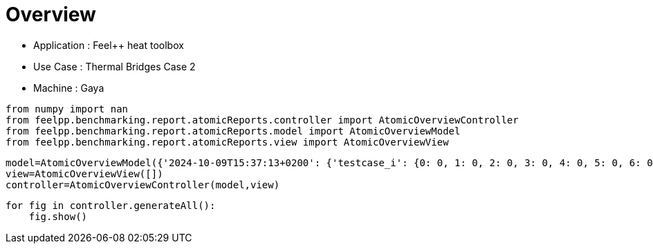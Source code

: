 = Overview
:page-plotly: true
:page-jupyter: true
:page-tags: toolbox, catalog
:parent-catalogs: feelpp_toolbox_heat-thermal_bridges_case_2-gaya,gaya-feelpp_toolbox_heat-thermal_bridges_case_2,thermal_bridges_case_2-feelpp_toolbox_heat-gaya
:description: 
:page-illustration: 
:revdate: 


- Application : Feel++ heat toolbox
- Use Case : Thermal Bridges Case 2
- Machine : Gaya

[%dynamic%close%hide_code,python]
----
from numpy import nan
from feelpp.benchmarking.report.atomicReports.controller import AtomicOverviewController
from feelpp.benchmarking.report.atomicReports.model import AtomicOverviewModel
from feelpp.benchmarking.report.atomicReports.view import AtomicOverviewView
----

[%dynamic%close%hide_code,python]
----
model=AtomicOverviewModel({'2024-10-09T15:37:13+0200': {'testcase_i': {0: 0, 1: 0, 2: 0, 3: 0, 4: 0, 5: 0, 6: 0, 7: 0, 8: 0, 9: 0, 10: 0, 11: 0, 12: 0, 13: 1, 14: 1, 15: 1, 16: 1, 17: 1, 18: 1, 19: 1, 20: 1, 21: 1, 22: 1, 23: 1, 24: 1, 25: 1, 26: 2, 27: 2, 28: 2, 29: 2, 30: 2, 31: 2, 32: 2, 33: 2, 34: 2, 35: 2, 36: 2, 37: 2, 38: 2, 39: 3, 40: 3, 41: 3, 42: 3, 43: 3, 44: 3, 45: 3, 46: 3, 47: 3, 48: 3, 49: 3, 50: 3, 51: 3, 52: 4, 53: 4, 54: 4, 55: 4, 56: 4, 57: 4, 58: 4, 59: 4, 60: 4, 61: 4, 62: 4, 63: 4, 64: 4, 65: 5, 66: 5, 67: 5, 68: 5, 69: 5, 70: 5, 71: 5, 72: 5, 73: 5, 74: 5, 75: 5, 76: 5, 77: 5, 78: 6, 79: 6, 80: 6, 81: 6, 82: 6, 83: 6, 84: 6, 85: 6, 86: 6, 87: 6, 88: 6, 89: 6, 90: 6, 91: 7, 92: 7, 93: 7, 94: 7, 95: 7, 96: 7, 97: 7, 98: 7, 99: 7, 100: 7, 101: 7, 102: 7, 103: 7, 104: 8, 105: 8, 106: 8, 107: 8, 108: 8, 109: 8, 110: 8, 111: 8, 112: 8, 113: 8, 114: 8, 115: 8, 116: 8, 117: 9, 118: 9, 119: 9, 120: 9, 121: 9, 122: 9, 123: 9, 124: 9, 125: 9, 126: 9, 127: 9, 128: 9, 129: 9, 130: 10, 131: 10, 132: 10, 133: 10, 134: 10, 135: 10, 136: 10, 137: 10, 138: 10, 139: 10, 140: 10, 141: 10, 142: 10, 143: 11, 144: 11, 145: 11, 146: 11, 147: 11, 148: 11, 149: 11, 150: 11, 151: 11, 152: 11, 153: 11, 154: 11, 155: 11, 156: 12, 157: 12, 158: 12, 159: 12, 160: 12, 161: 12, 162: 12, 163: 12, 164: 12, 165: 12, 166: 12, 167: 12, 168: 12, 169: 13, 170: 13, 171: 13, 172: 13, 173: 13, 174: 13, 175: 13, 176: 13, 177: 13, 178: 13, 179: 13, 180: 13, 181: 13, 182: 14, 183: 14, 184: 14, 185: 14, 186: 14, 187: 14, 188: 14, 189: 14, 190: 14, 191: 14, 192: 14, 193: 14, 194: 14}, 'performance_variable': {0: 'HeatConstructor_initMaterialProperties', 1: 'HeatConstructor_initMesh', 2: 'HeatConstructor_initFunctionSpaces', 3: 'HeatConstructor_initPostProcess', 4: 'HeatConstructor_graph', 5: 'HeatConstructor_matrixVector', 6: 'HeatConstructor_algebraicOthers', 7: 'HeatConstructor_init', 8: 'HeatPostProcessing_exportResults', 9: 'HeatSolve_ksp-niter', 10: 'HeatSolve_algebraic-assembly', 11: 'HeatSolve_algebraic-solve', 12: 'HeatSolve_solve', 13: 'HeatConstructor_initMaterialProperties', 14: 'HeatConstructor_initMesh', 15: 'HeatConstructor_initFunctionSpaces', 16: 'HeatConstructor_initPostProcess', 17: 'HeatConstructor_graph', 18: 'HeatConstructor_matrixVector', 19: 'HeatConstructor_algebraicOthers', 20: 'HeatConstructor_init', 21: 'HeatPostProcessing_exportResults', 22: 'HeatSolve_ksp-niter', 23: 'HeatSolve_algebraic-assembly', 24: 'HeatSolve_algebraic-solve', 25: 'HeatSolve_solve', 26: 'HeatConstructor_initMaterialProperties', 27: 'HeatConstructor_initMesh', 28: 'HeatConstructor_initFunctionSpaces', 29: 'HeatConstructor_initPostProcess', 30: 'HeatConstructor_graph', 31: 'HeatConstructor_matrixVector', 32: 'HeatConstructor_algebraicOthers', 33: 'HeatConstructor_init', 34: 'HeatPostProcessing_exportResults', 35: 'HeatSolve_ksp-niter', 36: 'HeatSolve_algebraic-assembly', 37: 'HeatSolve_algebraic-solve', 38: 'HeatSolve_solve', 39: 'HeatConstructor_initMaterialProperties', 40: 'HeatConstructor_initMesh', 41: 'HeatConstructor_initFunctionSpaces', 42: 'HeatConstructor_initPostProcess', 43: 'HeatConstructor_graph', 44: 'HeatConstructor_matrixVector', 45: 'HeatConstructor_algebraicOthers', 46: 'HeatConstructor_init', 47: 'HeatPostProcessing_exportResults', 48: 'HeatSolve_ksp-niter', 49: 'HeatSolve_algebraic-assembly', 50: 'HeatSolve_algebraic-solve', 51: 'HeatSolve_solve', 52: 'HeatConstructor_initMaterialProperties', 53: 'HeatConstructor_initMesh', 54: 'HeatConstructor_initFunctionSpaces', 55: 'HeatConstructor_initPostProcess', 56: 'HeatConstructor_graph', 57: 'HeatConstructor_matrixVector', 58: 'HeatConstructor_algebraicOthers', 59: 'HeatConstructor_init', 60: 'HeatPostProcessing_exportResults', 61: 'HeatSolve_ksp-niter', 62: 'HeatSolve_algebraic-assembly', 63: 'HeatSolve_algebraic-solve', 64: 'HeatSolve_solve', 65: 'HeatConstructor_initMaterialProperties', 66: 'HeatConstructor_initMesh', 67: 'HeatConstructor_initFunctionSpaces', 68: 'HeatConstructor_initPostProcess', 69: 'HeatConstructor_graph', 70: 'HeatConstructor_matrixVector', 71: 'HeatConstructor_algebraicOthers', 72: 'HeatConstructor_init', 73: 'HeatPostProcessing_exportResults', 74: 'HeatSolve_ksp-niter', 75: 'HeatSolve_algebraic-assembly', 76: 'HeatSolve_algebraic-solve', 77: 'HeatSolve_solve', 78: 'HeatConstructor_initMaterialProperties', 79: 'HeatConstructor_initMesh', 80: 'HeatConstructor_initFunctionSpaces', 81: 'HeatConstructor_initPostProcess', 82: 'HeatConstructor_graph', 83: 'HeatConstructor_matrixVector', 84: 'HeatConstructor_algebraicOthers', 85: 'HeatConstructor_init', 86: 'HeatPostProcessing_exportResults', 87: 'HeatSolve_ksp-niter', 88: 'HeatSolve_algebraic-assembly', 89: 'HeatSolve_algebraic-solve', 90: 'HeatSolve_solve', 91: 'HeatConstructor_initMaterialProperties', 92: 'HeatConstructor_initMesh', 93: 'HeatConstructor_initFunctionSpaces', 94: 'HeatConstructor_initPostProcess', 95: 'HeatConstructor_graph', 96: 'HeatConstructor_matrixVector', 97: 'HeatConstructor_algebraicOthers', 98: 'HeatConstructor_init', 99: 'HeatPostProcessing_exportResults', 100: 'HeatSolve_ksp-niter', 101: 'HeatSolve_algebraic-assembly', 102: 'HeatSolve_algebraic-solve', 103: 'HeatSolve_solve', 104: 'HeatConstructor_initMaterialProperties', 105: 'HeatConstructor_initMesh', 106: 'HeatConstructor_initFunctionSpaces', 107: 'HeatConstructor_initPostProcess', 108: 'HeatConstructor_graph', 109: 'HeatConstructor_matrixVector', 110: 'HeatConstructor_algebraicOthers', 111: 'HeatConstructor_init', 112: 'HeatPostProcessing_exportResults', 113: 'HeatSolve_ksp-niter', 114: 'HeatSolve_algebraic-assembly', 115: 'HeatSolve_algebraic-solve', 116: 'HeatSolve_solve', 117: 'HeatConstructor_initMaterialProperties', 118: 'HeatConstructor_initMesh', 119: 'HeatConstructor_initFunctionSpaces', 120: 'HeatConstructor_initPostProcess', 121: 'HeatConstructor_graph', 122: 'HeatConstructor_matrixVector', 123: 'HeatConstructor_algebraicOthers', 124: 'HeatConstructor_init', 125: 'HeatPostProcessing_exportResults', 126: 'HeatSolve_ksp-niter', 127: 'HeatSolve_algebraic-assembly', 128: 'HeatSolve_algebraic-solve', 129: 'HeatSolve_solve', 130: 'HeatConstructor_initMaterialProperties', 131: 'HeatConstructor_initMesh', 132: 'HeatConstructor_initFunctionSpaces', 133: 'HeatConstructor_initPostProcess', 134: 'HeatConstructor_graph', 135: 'HeatConstructor_matrixVector', 136: 'HeatConstructor_algebraicOthers', 137: 'HeatConstructor_init', 138: 'HeatPostProcessing_exportResults', 139: 'HeatSolve_ksp-niter', 140: 'HeatSolve_algebraic-assembly', 141: 'HeatSolve_algebraic-solve', 142: 'HeatSolve_solve', 143: 'HeatConstructor_initMaterialProperties', 144: 'HeatConstructor_initMesh', 145: 'HeatConstructor_initFunctionSpaces', 146: 'HeatConstructor_initPostProcess', 147: 'HeatConstructor_graph', 148: 'HeatConstructor_matrixVector', 149: 'HeatConstructor_algebraicOthers', 150: 'HeatConstructor_init', 151: 'HeatPostProcessing_exportResults', 152: 'HeatSolve_ksp-niter', 153: 'HeatSolve_algebraic-assembly', 154: 'HeatSolve_algebraic-solve', 155: 'HeatSolve_solve', 156: 'HeatConstructor_initMaterialProperties', 157: 'HeatConstructor_initMesh', 158: 'HeatConstructor_initFunctionSpaces', 159: 'HeatConstructor_initPostProcess', 160: 'HeatConstructor_graph', 161: 'HeatConstructor_matrixVector', 162: 'HeatConstructor_algebraicOthers', 163: 'HeatConstructor_init', 164: 'HeatPostProcessing_exportResults', 165: 'HeatSolve_ksp-niter', 166: 'HeatSolve_algebraic-assembly', 167: 'HeatSolve_algebraic-solve', 168: 'HeatSolve_solve', 169: 'HeatConstructor_initMaterialProperties', 170: 'HeatConstructor_initMesh', 171: 'HeatConstructor_initFunctionSpaces', 172: 'HeatConstructor_initPostProcess', 173: 'HeatConstructor_graph', 174: 'HeatConstructor_matrixVector', 175: 'HeatConstructor_algebraicOthers', 176: 'HeatConstructor_init', 177: 'HeatPostProcessing_exportResults', 178: 'HeatSolve_ksp-niter', 179: 'HeatSolve_algebraic-assembly', 180: 'HeatSolve_algebraic-solve', 181: 'HeatSolve_solve', 182: 'HeatConstructor_initMaterialProperties', 183: 'HeatConstructor_initMesh', 184: 'HeatConstructor_initFunctionSpaces', 185: 'HeatConstructor_initPostProcess', 186: 'HeatConstructor_graph', 187: 'HeatConstructor_matrixVector', 188: 'HeatConstructor_algebraicOthers', 189: 'HeatConstructor_init', 190: 'HeatPostProcessing_exportResults', 191: 'HeatSolve_ksp-niter', 192: 'HeatSolve_algebraic-assembly', 193: 'HeatSolve_algebraic-solve', 194: 'HeatSolve_solve'}, 'value': {0: 0.000442341, 1: 1.14796084, 2: 0.127179475, 3: 0.257783459, 4: 0.000221537, 5: 2.14103143, 6: 5.6075e-05, 7: 19.2752917, 8: 3.22892163, 9: 1.0, 10: 0.229312604, 11: 13.0506812, 12: 13.3042051, 13: 0.00046829, 14: 1.28500883, 15: 0.089218913, 16: 0.250870435, 17: 0.023739832, 18: 1.34640686, 19: 5.1717e-05, 20: 20.9407287, 21: 3.29177259, 22: 1.0, 23: 0.219007342, 24: 11.3193589, 25: 11.5671662, 26: 0.00044698, 27: 1.15386277, 28: 0.099645471, 29: 0.332911013, 30: 0.039525875, 31: 1.54656951, 32: 5.0746e-05, 33: 19.8523063, 34: 3.02925583, 35: 1.0, 36: 0.330171033, 37: 11.1966552, 38: 11.558768, 39: 0.000453252, 40: 0.890436568, 41: 0.046807243, 42: 0.196633457, 43: 0.002438093, 44: 0.024773657, 45: 2.7883e-05, 46: 8.90915452, 47: 1.28876392, 48: 1.0, 49: 0.208201421, 50: 1.5241199, 51: 1.77228513, 52: 0.000436842, 53: 0.531675366, 54: 0.051854009, 55: 0.244551836, 56: 0.00944877, 57: 0.001129513, 58: 4.0867e-05, 59: 12.2229904, 60: 1.66877823, 61: 1.0, 62: 0.148601512, 63: 3.72090489, 64: 3.88926364, 65: 0.000445367, 66: 1.13133277, 67: 0.078666667, 68: 0.237258457, 69: 0.000226446, 70: 0.725385776, 71: 4.8761e-05, 72: 16.8473465, 73: 2.07968771, 74: 1.0, 75: 0.317042235, 76: 3.22729274, 77: 3.58744911, 78: 0.003178474, 79: 0.128565381, 80: 0.00346343, 81: 0.026099636, 82: 0.000213181, 83: 0.013223034, 84: 1.7804e-05, 85: 10.6472144, 86: 0.339102996, 87: 1.0, 88: 0.064107932, 89: 0.106497024, 90: 0.178665851, 91: 0.000421373, 92: 0.140137368, 93: 0.000986046, 94: 0.059553307, 95: 0.000160843, 96: 0.001064063, 97: 1.9055e-05, 98: 10.20782, 99: 0.38686742, 100: 1.0, 101: 0.096225237, 102: 0.261795284, 103: 0.397639148, 104: 0.00041941, 105: 0.213226467, 106: 0.030756543, 107: 0.029727485, 108: 0.000292781, 109: 0.012287974, 110: 1.7483e-05, 111: 8.94698976, 112: 0.248768641, 113: 1.0, 114: 0.076762455, 115: 0.062303886, 116: 0.144122079, 117: 0.000397048, 118: 0.093639108, 119: 0.000765201, 120: 0.001841557, 121: 0.000192592, 122: 0.000931534, 123: 1.568e-05, 124: 6.49870968, 125: 0.146935636, 126: 1.0, 127: 0.023539988, 128: 0.004745264, 129: 0.028352708, 130: 0.000432254, 131: 0.092689591, 132: 0.001251766, 133: 0.011545015, 134: 0.000141497, 135: 0.000785809, 136: 1.6461e-05, 137: 12.7622487, 138: 0.238567346, 139: 1.0, 140: 0.088220026, 141: 0.031437195, 142: 0.119734416, 143: 0.000412747, 144: 0.149932088, 145: 0.014266699, 146: 0.018470343, 147: 0.000192102, 148: 0.013694763, 149: 2.8303e-05, 150: 11.2070397, 151: 0.199097949, 152: 1.0, 153: 0.125275078, 154: 0.00677781, 155: 0.132178825, 156: 0.000442944, 157: 0.013954771, 158: 0.000816868, 159: 0.001622855, 160: 0.000110768, 161: 0.000640256, 162: 1.7153e-05, 163: 10.4348773, 164: 0.078945557, 165: 1.0, 166: 0.069011955, 167: 0.003854246, 168: 0.072908992, 169: 0.000413158, 170: 0.013721322, 171: 0.000813001, 172: 0.001574514, 173: 0.000111761, 174: 0.000583278, 175: 1.7963e-05, 176: 10.5187892, 177: 0.078854656, 178: 1.0, 179: 0.071695828, 180: 0.004842247, 181: 0.076591816, 182: 0.00043527, 183: 0.016392601, 184: 0.000985876, 185: 0.00174764, 186: 0.000203904, 187: 0.000612323, 188: 1.7583e-05, 189: 10.3150316, 190: 0.079374014, 191: 1.0, 192: 0.070123708, 193: 0.004836566, 194: 0.075010449}, 'unit': {0: 's', 1: 's', 2: 's', 3: 's', 4: 's', 5: 's', 6: 's', 7: 's', 8: 's', 9: 'item', 10: 's', 11: 's', 12: 's', 13: 's', 14: 's', 15: 's', 16: 's', 17: 's', 18: 's', 19: 's', 20: 's', 21: 's', 22: 'item', 23: 's', 24: 's', 25: 's', 26: 's', 27: 's', 28: 's', 29: 's', 30: 's', 31: 's', 32: 's', 33: 's', 34: 's', 35: 'item', 36: 's', 37: 's', 38: 's', 39: 's', 40: 's', 41: 's', 42: 's', 43: 's', 44: 's', 45: 's', 46: 's', 47: 's', 48: 'item', 49: 's', 50: 's', 51: 's', 52: 's', 53: 's', 54: 's', 55: 's', 56: 's', 57: 's', 58: 's', 59: 's', 60: 's', 61: 'item', 62: 's', 63: 's', 64: 's', 65: 's', 66: 's', 67: 's', 68: 's', 69: 's', 70: 's', 71: 's', 72: 's', 73: 's', 74: 'item', 75: 's', 76: 's', 77: 's', 78: 's', 79: 's', 80: 's', 81: 's', 82: 's', 83: 's', 84: 's', 85: 's', 86: 's', 87: 'item', 88: 's', 89: 's', 90: 's', 91: 's', 92: 's', 93: 's', 94: 's', 95: 's', 96: 's', 97: 's', 98: 's', 99: 's', 100: 'item', 101: 's', 102: 's', 103: 's', 104: 's', 105: 's', 106: 's', 107: 's', 108: 's', 109: 's', 110: 's', 111: 's', 112: 's', 113: 'item', 114: 's', 115: 's', 116: 's', 117: 's', 118: 's', 119: 's', 120: 's', 121: 's', 122: 's', 123: 's', 124: 's', 125: 's', 126: 'item', 127: 's', 128: 's', 129: 's', 130: 's', 131: 's', 132: 's', 133: 's', 134: 's', 135: 's', 136: 's', 137: 's', 138: 's', 139: 'item', 140: 's', 141: 's', 142: 's', 143: 's', 144: 's', 145: 's', 146: 's', 147: 's', 148: 's', 149: 's', 150: 's', 151: 's', 152: 'item', 153: 's', 154: 's', 155: 's', 156: 's', 157: 's', 158: 's', 159: 's', 160: 's', 161: 's', 162: 's', 163: 's', 164: 's', 165: 'item', 166: 's', 167: 's', 168: 's', 169: 's', 170: 's', 171: 's', 172: 's', 173: 's', 174: 's', 175: 's', 176: 's', 177: 's', 178: 'item', 179: 's', 180: 's', 181: 's', 182: 's', 183: 's', 184: 's', 185: 's', 186: 's', 187: 's', 188: 's', 189: 's', 190: 's', 191: 'item', 192: 's', 193: 's', 194: 's'}, 'reference': {0: nan, 1: nan, 2: nan, 3: nan, 4: nan, 5: nan, 6: nan, 7: nan, 8: nan, 9: nan, 10: nan, 11: nan, 12: nan, 13: nan, 14: nan, 15: nan, 16: nan, 17: nan, 18: nan, 19: nan, 20: nan, 21: nan, 22: nan, 23: nan, 24: nan, 25: nan, 26: nan, 27: nan, 28: nan, 29: nan, 30: nan, 31: nan, 32: nan, 33: nan, 34: nan, 35: nan, 36: nan, 37: nan, 38: nan, 39: nan, 40: nan, 41: nan, 42: nan, 43: nan, 44: nan, 45: nan, 46: nan, 47: nan, 48: nan, 49: nan, 50: nan, 51: nan, 52: nan, 53: nan, 54: nan, 55: nan, 56: nan, 57: nan, 58: nan, 59: nan, 60: nan, 61: nan, 62: nan, 63: nan, 64: nan, 65: nan, 66: nan, 67: nan, 68: nan, 69: nan, 70: nan, 71: nan, 72: nan, 73: nan, 74: nan, 75: nan, 76: nan, 77: nan, 78: nan, 79: nan, 80: nan, 81: nan, 82: nan, 83: nan, 84: nan, 85: nan, 86: nan, 87: nan, 88: nan, 89: nan, 90: nan, 91: nan, 92: nan, 93: nan, 94: nan, 95: nan, 96: nan, 97: nan, 98: nan, 99: nan, 100: nan, 101: nan, 102: nan, 103: nan, 104: nan, 105: nan, 106: nan, 107: nan, 108: nan, 109: nan, 110: nan, 111: nan, 112: nan, 113: nan, 114: nan, 115: nan, 116: nan, 117: nan, 118: nan, 119: nan, 120: nan, 121: nan, 122: nan, 123: nan, 124: nan, 125: nan, 126: nan, 127: nan, 128: nan, 129: nan, 130: nan, 131: nan, 132: nan, 133: nan, 134: nan, 135: nan, 136: nan, 137: nan, 138: nan, 139: nan, 140: nan, 141: nan, 142: nan, 143: nan, 144: nan, 145: nan, 146: nan, 147: nan, 148: nan, 149: nan, 150: nan, 151: nan, 152: nan, 153: nan, 154: nan, 155: nan, 156: nan, 157: nan, 158: nan, 159: nan, 160: nan, 161: nan, 162: nan, 163: nan, 164: nan, 165: nan, 166: nan, 167: nan, 168: nan, 169: nan, 170: nan, 171: nan, 172: nan, 173: nan, 174: nan, 175: nan, 176: nan, 177: nan, 178: nan, 179: nan, 180: nan, 181: nan, 182: nan, 183: nan, 184: nan, 185: nan, 186: nan, 187: nan, 188: nan, 189: nan, 190: nan, 191: nan, 192: nan, 193: nan, 194: nan}, 'thres_lower': {0: nan, 1: nan, 2: nan, 3: nan, 4: nan, 5: nan, 6: nan, 7: nan, 8: nan, 9: nan, 10: nan, 11: nan, 12: nan, 13: nan, 14: nan, 15: nan, 16: nan, 17: nan, 18: nan, 19: nan, 20: nan, 21: nan, 22: nan, 23: nan, 24: nan, 25: nan, 26: nan, 27: nan, 28: nan, 29: nan, 30: nan, 31: nan, 32: nan, 33: nan, 34: nan, 35: nan, 36: nan, 37: nan, 38: nan, 39: nan, 40: nan, 41: nan, 42: nan, 43: nan, 44: nan, 45: nan, 46: nan, 47: nan, 48: nan, 49: nan, 50: nan, 51: nan, 52: nan, 53: nan, 54: nan, 55: nan, 56: nan, 57: nan, 58: nan, 59: nan, 60: nan, 61: nan, 62: nan, 63: nan, 64: nan, 65: nan, 66: nan, 67: nan, 68: nan, 69: nan, 70: nan, 71: nan, 72: nan, 73: nan, 74: nan, 75: nan, 76: nan, 77: nan, 78: nan, 79: nan, 80: nan, 81: nan, 82: nan, 83: nan, 84: nan, 85: nan, 86: nan, 87: nan, 88: nan, 89: nan, 90: nan, 91: nan, 92: nan, 93: nan, 94: nan, 95: nan, 96: nan, 97: nan, 98: nan, 99: nan, 100: nan, 101: nan, 102: nan, 103: nan, 104: nan, 105: nan, 106: nan, 107: nan, 108: nan, 109: nan, 110: nan, 111: nan, 112: nan, 113: nan, 114: nan, 115: nan, 116: nan, 117: nan, 118: nan, 119: nan, 120: nan, 121: nan, 122: nan, 123: nan, 124: nan, 125: nan, 126: nan, 127: nan, 128: nan, 129: nan, 130: nan, 131: nan, 132: nan, 133: nan, 134: nan, 135: nan, 136: nan, 137: nan, 138: nan, 139: nan, 140: nan, 141: nan, 142: nan, 143: nan, 144: nan, 145: nan, 146: nan, 147: nan, 148: nan, 149: nan, 150: nan, 151: nan, 152: nan, 153: nan, 154: nan, 155: nan, 156: nan, 157: nan, 158: nan, 159: nan, 160: nan, 161: nan, 162: nan, 163: nan, 164: nan, 165: nan, 166: nan, 167: nan, 168: nan, 169: nan, 170: nan, 171: nan, 172: nan, 173: nan, 174: nan, 175: nan, 176: nan, 177: nan, 178: nan, 179: nan, 180: nan, 181: nan, 182: nan, 183: nan, 184: nan, 185: nan, 186: nan, 187: nan, 188: nan, 189: nan, 190: nan, 191: nan, 192: nan, 193: nan, 194: nan}, 'thres_upper': {0: nan, 1: nan, 2: nan, 3: nan, 4: nan, 5: nan, 6: nan, 7: nan, 8: nan, 9: nan, 10: nan, 11: nan, 12: nan, 13: nan, 14: nan, 15: nan, 16: nan, 17: nan, 18: nan, 19: nan, 20: nan, 21: nan, 22: nan, 23: nan, 24: nan, 25: nan, 26: nan, 27: nan, 28: nan, 29: nan, 30: nan, 31: nan, 32: nan, 33: nan, 34: nan, 35: nan, 36: nan, 37: nan, 38: nan, 39: nan, 40: nan, 41: nan, 42: nan, 43: nan, 44: nan, 45: nan, 46: nan, 47: nan, 48: nan, 49: nan, 50: nan, 51: nan, 52: nan, 53: nan, 54: nan, 55: nan, 56: nan, 57: nan, 58: nan, 59: nan, 60: nan, 61: nan, 62: nan, 63: nan, 64: nan, 65: nan, 66: nan, 67: nan, 68: nan, 69: nan, 70: nan, 71: nan, 72: nan, 73: nan, 74: nan, 75: nan, 76: nan, 77: nan, 78: nan, 79: nan, 80: nan, 81: nan, 82: nan, 83: nan, 84: nan, 85: nan, 86: nan, 87: nan, 88: nan, 89: nan, 90: nan, 91: nan, 92: nan, 93: nan, 94: nan, 95: nan, 96: nan, 97: nan, 98: nan, 99: nan, 100: nan, 101: nan, 102: nan, 103: nan, 104: nan, 105: nan, 106: nan, 107: nan, 108: nan, 109: nan, 110: nan, 111: nan, 112: nan, 113: nan, 114: nan, 115: nan, 116: nan, 117: nan, 118: nan, 119: nan, 120: nan, 121: nan, 122: nan, 123: nan, 124: nan, 125: nan, 126: nan, 127: nan, 128: nan, 129: nan, 130: nan, 131: nan, 132: nan, 133: nan, 134: nan, 135: nan, 136: nan, 137: nan, 138: nan, 139: nan, 140: nan, 141: nan, 142: nan, 143: nan, 144: nan, 145: nan, 146: nan, 147: nan, 148: nan, 149: nan, 150: nan, 151: nan, 152: nan, 153: nan, 154: nan, 155: nan, 156: nan, 157: nan, 158: nan, 159: nan, 160: nan, 161: nan, 162: nan, 163: nan, 164: nan, 165: nan, 166: nan, 167: nan, 168: nan, 169: nan, 170: nan, 171: nan, 172: nan, 173: nan, 174: nan, 175: nan, 176: nan, 177: nan, 178: nan, 179: nan, 180: nan, 181: nan, 182: nan, 183: nan, 184: nan, 185: nan, 186: nan, 187: nan, 188: nan, 189: nan, 190: nan, 191: nan, 192: nan, 193: nan, 194: nan}, 'status': {0: nan, 1: nan, 2: nan, 3: nan, 4: nan, 5: nan, 6: nan, 7: nan, 8: nan, 9: nan, 10: nan, 11: nan, 12: nan, 13: nan, 14: nan, 15: nan, 16: nan, 17: nan, 18: nan, 19: nan, 20: nan, 21: nan, 22: nan, 23: nan, 24: nan, 25: nan, 26: nan, 27: nan, 28: nan, 29: nan, 30: nan, 31: nan, 32: nan, 33: nan, 34: nan, 35: nan, 36: nan, 37: nan, 38: nan, 39: nan, 40: nan, 41: nan, 42: nan, 43: nan, 44: nan, 45: nan, 46: nan, 47: nan, 48: nan, 49: nan, 50: nan, 51: nan, 52: nan, 53: nan, 54: nan, 55: nan, 56: nan, 57: nan, 58: nan, 59: nan, 60: nan, 61: nan, 62: nan, 63: nan, 64: nan, 65: nan, 66: nan, 67: nan, 68: nan, 69: nan, 70: nan, 71: nan, 72: nan, 73: nan, 74: nan, 75: nan, 76: nan, 77: nan, 78: nan, 79: nan, 80: nan, 81: nan, 82: nan, 83: nan, 84: nan, 85: nan, 86: nan, 87: nan, 88: nan, 89: nan, 90: nan, 91: nan, 92: nan, 93: nan, 94: nan, 95: nan, 96: nan, 97: nan, 98: nan, 99: nan, 100: nan, 101: nan, 102: nan, 103: nan, 104: nan, 105: nan, 106: nan, 107: nan, 108: nan, 109: nan, 110: nan, 111: nan, 112: nan, 113: nan, 114: nan, 115: nan, 116: nan, 117: nan, 118: nan, 119: nan, 120: nan, 121: nan, 122: nan, 123: nan, 124: nan, 125: nan, 126: nan, 127: nan, 128: nan, 129: nan, 130: nan, 131: nan, 132: nan, 133: nan, 134: nan, 135: nan, 136: nan, 137: nan, 138: nan, 139: nan, 140: nan, 141: nan, 142: nan, 143: nan, 144: nan, 145: nan, 146: nan, 147: nan, 148: nan, 149: nan, 150: nan, 151: nan, 152: nan, 153: nan, 154: nan, 155: nan, 156: nan, 157: nan, 158: nan, 159: nan, 160: nan, 161: nan, 162: nan, 163: nan, 164: nan, 165: nan, 166: nan, 167: nan, 168: nan, 169: nan, 170: nan, 171: nan, 172: nan, 173: nan, 174: nan, 175: nan, 176: nan, 177: nan, 178: nan, 179: nan, 180: nan, 181: nan, 182: nan, 183: nan, 184: nan, 185: nan, 186: nan, 187: nan, 188: nan, 189: nan, 190: nan, 191: nan, 192: nan, 193: nan, 194: nan}, 'absolute_error': {0: nan, 1: nan, 2: nan, 3: nan, 4: nan, 5: nan, 6: nan, 7: nan, 8: nan, 9: nan, 10: nan, 11: nan, 12: nan, 13: nan, 14: nan, 15: nan, 16: nan, 17: nan, 18: nan, 19: nan, 20: nan, 21: nan, 22: nan, 23: nan, 24: nan, 25: nan, 26: nan, 27: nan, 28: nan, 29: nan, 30: nan, 31: nan, 32: nan, 33: nan, 34: nan, 35: nan, 36: nan, 37: nan, 38: nan, 39: nan, 40: nan, 41: nan, 42: nan, 43: nan, 44: nan, 45: nan, 46: nan, 47: nan, 48: nan, 49: nan, 50: nan, 51: nan, 52: nan, 53: nan, 54: nan, 55: nan, 56: nan, 57: nan, 58: nan, 59: nan, 60: nan, 61: nan, 62: nan, 63: nan, 64: nan, 65: nan, 66: nan, 67: nan, 68: nan, 69: nan, 70: nan, 71: nan, 72: nan, 73: nan, 74: nan, 75: nan, 76: nan, 77: nan, 78: nan, 79: nan, 80: nan, 81: nan, 82: nan, 83: nan, 84: nan, 85: nan, 86: nan, 87: nan, 88: nan, 89: nan, 90: nan, 91: nan, 92: nan, 93: nan, 94: nan, 95: nan, 96: nan, 97: nan, 98: nan, 99: nan, 100: nan, 101: nan, 102: nan, 103: nan, 104: nan, 105: nan, 106: nan, 107: nan, 108: nan, 109: nan, 110: nan, 111: nan, 112: nan, 113: nan, 114: nan, 115: nan, 116: nan, 117: nan, 118: nan, 119: nan, 120: nan, 121: nan, 122: nan, 123: nan, 124: nan, 125: nan, 126: nan, 127: nan, 128: nan, 129: nan, 130: nan, 131: nan, 132: nan, 133: nan, 134: nan, 135: nan, 136: nan, 137: nan, 138: nan, 139: nan, 140: nan, 141: nan, 142: nan, 143: nan, 144: nan, 145: nan, 146: nan, 147: nan, 148: nan, 149: nan, 150: nan, 151: nan, 152: nan, 153: nan, 154: nan, 155: nan, 156: nan, 157: nan, 158: nan, 159: nan, 160: nan, 161: nan, 162: nan, 163: nan, 164: nan, 165: nan, 166: nan, 167: nan, 168: nan, 169: nan, 170: nan, 171: nan, 172: nan, 173: nan, 174: nan, 175: nan, 176: nan, 177: nan, 178: nan, 179: nan, 180: nan, 181: nan, 182: nan, 183: nan, 184: nan, 185: nan, 186: nan, 187: nan, 188: nan, 189: nan, 190: nan, 191: nan, 192: nan, 193: nan, 194: nan}, 'testcase_time_run': {0: 46.94828152656555, 1: 46.94828152656555, 2: 46.94828152656555, 3: 46.94828152656555, 4: 46.94828152656555, 5: 46.94828152656555, 6: 46.94828152656555, 7: 46.94828152656555, 8: 46.94828152656555, 9: 46.94828152656555, 10: 46.94828152656555, 11: 46.94828152656555, 12: 46.94828152656555, 13: 46.94569110870361, 14: 46.94569110870361, 15: 46.94569110870361, 16: 46.94569110870361, 17: 46.94569110870361, 18: 46.94569110870361, 19: 46.94569110870361, 20: 46.94569110870361, 21: 46.94569110870361, 22: 46.94569110870361, 23: 46.94569110870361, 24: 46.94569110870361, 25: 46.94569110870361, 26: 46.93005061149597, 27: 46.93005061149597, 28: 46.93005061149597, 29: 46.93005061149597, 30: 46.93005061149597, 31: 46.93005061149597, 32: 46.93005061149597, 33: 46.93005061149597, 34: 46.93005061149597, 35: 46.93005061149597, 36: 46.93005061149597, 37: 46.93005061149597, 38: 46.93005061149597, 39: 20.752984046936035, 40: 20.752984046936035, 41: 20.752984046936035, 42: 20.752984046936035, 43: 20.752984046936035, 44: 20.752984046936035, 45: 20.752984046936035, 46: 20.752984046936035, 47: 20.752984046936035, 48: 20.752984046936035, 49: 20.752984046936035, 50: 20.752984046936035, 51: 20.752984046936035, 52: 24.802168369293213, 53: 24.802168369293213, 54: 24.802168369293213, 55: 24.802168369293213, 56: 24.802168369293213, 57: 24.802168369293213, 58: 24.802168369293213, 59: 24.802168369293213, 60: 24.802168369293213, 61: 24.802168369293213, 62: 24.802168369293213, 63: 24.802168369293213, 64: 24.802168369293213, 65: 29.69972062110901, 66: 29.69972062110901, 67: 29.69972062110901, 68: 29.69972062110901, 69: 29.69972062110901, 70: 29.69972062110901, 71: 29.69972062110901, 72: 29.69972062110901, 73: 29.69972062110901, 74: 29.69972062110901, 75: 29.69972062110901, 76: 29.69972062110901, 77: 29.69972062110901, 78: 18.98647117614746, 79: 18.98647117614746, 80: 18.98647117614746, 81: 18.98647117614746, 82: 18.98647117614746, 83: 18.98647117614746, 84: 18.98647117614746, 85: 18.98647117614746, 86: 18.98647117614746, 87: 18.98647117614746, 88: 18.98647117614746, 89: 18.98647117614746, 90: 18.98647117614746, 91: 18.98482656478882, 92: 18.98482656478882, 93: 18.98482656478882, 94: 18.98482656478882, 95: 18.98482656478882, 96: 18.98482656478882, 97: 18.98482656478882, 98: 18.98482656478882, 99: 18.98482656478882, 100: 18.98482656478882, 101: 18.98482656478882, 102: 18.98482656478882, 103: 18.98482656478882, 104: 15.929521560668945, 105: 15.929521560668945, 106: 15.929521560668945, 107: 15.929521560668945, 108: 15.929521560668945, 109: 15.929521560668945, 110: 15.929521560668945, 111: 15.929521560668945, 112: 15.929521560668945, 113: 15.929521560668945, 114: 15.929521560668945, 115: 15.929521560668945, 116: 15.929521560668945, 117: 12.302643060684204, 118: 12.302643060684204, 119: 12.302643060684204, 120: 12.302643060684204, 121: 12.302643060684204, 122: 12.302643060684204, 123: 12.302643060684204, 124: 12.302643060684204, 125: 12.302643060684204, 126: 12.302643060684204, 127: 12.302643060684204, 128: 12.302643060684204, 129: 12.302643060684204, 130: 20.746424198150635, 131: 20.746424198150635, 132: 20.746424198150635, 133: 20.746424198150635, 134: 20.746424198150635, 135: 20.746424198150635, 136: 20.746424198150635, 137: 20.746424198150635, 138: 20.746424198150635, 139: 20.746424198150635, 140: 20.746424198150635, 141: 20.746424198150635, 142: 20.746424198150635, 143: 18.98988437652588, 144: 18.98988437652588, 145: 18.98988437652588, 146: 18.98988437652588, 147: 18.98988437652588, 148: 18.98988437652588, 149: 18.98988437652588, 150: 18.98988437652588, 151: 18.98988437652588, 152: 18.98988437652588, 153: 18.98988437652588, 154: 18.98988437652588, 155: 18.98988437652588, 156: 19.00404405593872, 157: 19.00404405593872, 158: 19.00404405593872, 159: 19.00404405593872, 160: 19.00404405593872, 161: 19.00404405593872, 162: 19.00404405593872, 163: 19.00404405593872, 164: 19.00404405593872, 165: 19.00404405593872, 166: 19.00404405593872, 167: 19.00404405593872, 168: 19.00404405593872, 169: 18.989174842834473, 170: 18.989174842834473, 171: 18.989174842834473, 172: 18.989174842834473, 173: 18.989174842834473, 174: 18.989174842834473, 175: 18.989174842834473, 176: 18.989174842834473, 177: 18.989174842834473, 178: 18.989174842834473, 179: 18.989174842834473, 180: 18.989174842834473, 181: 18.989174842834473, 182: 17.396222352981567, 183: 17.396222352981567, 184: 17.396222352981567, 185: 17.396222352981567, 186: 17.396222352981567, 187: 17.396222352981567, 188: 17.396222352981567, 189: 17.396222352981567, 190: 17.396222352981567, 191: 17.396222352981567, 192: 17.396222352981567, 193: 17.396222352981567, 194: 17.396222352981567}, 'nb_tasks': {0: 16, 1: 16, 2: 16, 3: 16, 4: 16, 5: 16, 6: 16, 7: 16, 8: 16, 9: 16, 10: 16, 11: 16, 12: 16, 13: 16, 14: 16, 15: 16, 16: 16, 17: 16, 18: 16, 19: 16, 20: 16, 21: 16, 22: 16, 23: 16, 24: 16, 25: 16, 26: 16, 27: 16, 28: 16, 29: 16, 30: 16, 31: 16, 32: 16, 33: 16, 34: 16, 35: 16, 36: 16, 37: 16, 38: 16, 39: 8, 40: 8, 41: 8, 42: 8, 43: 8, 44: 8, 45: 8, 46: 8, 47: 8, 48: 8, 49: 8, 50: 8, 51: 8, 52: 8, 53: 8, 54: 8, 55: 8, 56: 8, 57: 8, 58: 8, 59: 8, 60: 8, 61: 8, 62: 8, 63: 8, 64: 8, 65: 8, 66: 8, 67: 8, 68: 8, 69: 8, 70: 8, 71: 8, 72: 8, 73: 8, 74: 8, 75: 8, 76: 8, 77: 8, 78: 4, 79: 4, 80: 4, 81: 4, 82: 4, 83: 4, 84: 4, 85: 4, 86: 4, 87: 4, 88: 4, 89: 4, 90: 4, 91: 4, 92: 4, 93: 4, 94: 4, 95: 4, 96: 4, 97: 4, 98: 4, 99: 4, 100: 4, 101: 4, 102: 4, 103: 4, 104: 4, 105: 4, 106: 4, 107: 4, 108: 4, 109: 4, 110: 4, 111: 4, 112: 4, 113: 4, 114: 4, 115: 4, 116: 4, 117: 2, 118: 2, 119: 2, 120: 2, 121: 2, 122: 2, 123: 2, 124: 2, 125: 2, 126: 2, 127: 2, 128: 2, 129: 2, 130: 2, 131: 2, 132: 2, 133: 2, 134: 2, 135: 2, 136: 2, 137: 2, 138: 2, 139: 2, 140: 2, 141: 2, 142: 2, 143: 2, 144: 2, 145: 2, 146: 2, 147: 2, 148: 2, 149: 2, 150: 2, 151: 2, 152: 2, 153: 2, 154: 2, 155: 2, 156: 1, 157: 1, 158: 1, 159: 1, 160: 1, 161: 1, 162: 1, 163: 1, 164: 1, 165: 1, 166: 1, 167: 1, 168: 1, 169: 1, 170: 1, 171: 1, 172: 1, 173: 1, 174: 1, 175: 1, 176: 1, 177: 1, 178: 1, 179: 1, 180: 1, 181: 1, 182: 1, 183: 1, 184: 1, 185: 1, 186: 1, 187: 1, 188: 1, 189: 1, 190: 1, 191: 1, 192: 1, 193: 1, 194: 1}, 'hsize': {0: 0.95, 1: 0.95, 2: 0.95, 3: 0.95, 4: 0.95, 5: 0.95, 6: 0.95, 7: 0.95, 8: 0.95, 9: 0.95, 10: 0.95, 11: 0.95, 12: 0.95, 13: 0.49999999999999994, 14: 0.49999999999999994, 15: 0.49999999999999994, 16: 0.49999999999999994, 17: 0.49999999999999994, 18: 0.49999999999999994, 19: 0.49999999999999994, 20: 0.49999999999999994, 21: 0.49999999999999994, 22: 0.49999999999999994, 23: 0.49999999999999994, 24: 0.49999999999999994, 25: 0.49999999999999994, 26: 0.05, 27: 0.05, 28: 0.05, 29: 0.05, 30: 0.05, 31: 0.05, 32: 0.05, 33: 0.05, 34: 0.05, 35: 0.05, 36: 0.05, 37: 0.05, 38: 0.05, 39: 0.95, 40: 0.95, 41: 0.95, 42: 0.95, 43: 0.95, 44: 0.95, 45: 0.95, 46: 0.95, 47: 0.95, 48: 0.95, 49: 0.95, 50: 0.95, 51: 0.95, 52: 0.49999999999999994, 53: 0.49999999999999994, 54: 0.49999999999999994, 55: 0.49999999999999994, 56: 0.49999999999999994, 57: 0.49999999999999994, 58: 0.49999999999999994, 59: 0.49999999999999994, 60: 0.49999999999999994, 61: 0.49999999999999994, 62: 0.49999999999999994, 63: 0.49999999999999994, 64: 0.49999999999999994, 65: 0.05, 66: 0.05, 67: 0.05, 68: 0.05, 69: 0.05, 70: 0.05, 71: 0.05, 72: 0.05, 73: 0.05, 74: 0.05, 75: 0.05, 76: 0.05, 77: 0.05, 78: 0.95, 79: 0.95, 80: 0.95, 81: 0.95, 82: 0.95, 83: 0.95, 84: 0.95, 85: 0.95, 86: 0.95, 87: 0.95, 88: 0.95, 89: 0.95, 90: 0.95, 91: 0.49999999999999994, 92: 0.49999999999999994, 93: 0.49999999999999994, 94: 0.49999999999999994, 95: 0.49999999999999994, 96: 0.49999999999999994, 97: 0.49999999999999994, 98: 0.49999999999999994, 99: 0.49999999999999994, 100: 0.49999999999999994, 101: 0.49999999999999994, 102: 0.49999999999999994, 103: 0.49999999999999994, 104: 0.05, 105: 0.05, 106: 0.05, 107: 0.05, 108: 0.05, 109: 0.05, 110: 0.05, 111: 0.05, 112: 0.05, 113: 0.05, 114: 0.05, 115: 0.05, 116: 0.05, 117: 0.95, 118: 0.95, 119: 0.95, 120: 0.95, 121: 0.95, 122: 0.95, 123: 0.95, 124: 0.95, 125: 0.95, 126: 0.95, 127: 0.95, 128: 0.95, 129: 0.95, 130: 0.49999999999999994, 131: 0.49999999999999994, 132: 0.49999999999999994, 133: 0.49999999999999994, 134: 0.49999999999999994, 135: 0.49999999999999994, 136: 0.49999999999999994, 137: 0.49999999999999994, 138: 0.49999999999999994, 139: 0.49999999999999994, 140: 0.49999999999999994, 141: 0.49999999999999994, 142: 0.49999999999999994, 143: 0.05, 144: 0.05, 145: 0.05, 146: 0.05, 147: 0.05, 148: 0.05, 149: 0.05, 150: 0.05, 151: 0.05, 152: 0.05, 153: 0.05, 154: 0.05, 155: 0.05, 156: 0.95, 157: 0.95, 158: 0.95, 159: 0.95, 160: 0.95, 161: 0.95, 162: 0.95, 163: 0.95, 164: 0.95, 165: 0.95, 166: 0.95, 167: 0.95, 168: 0.95, 169: 0.49999999999999994, 170: 0.49999999999999994, 171: 0.49999999999999994, 172: 0.49999999999999994, 173: 0.49999999999999994, 174: 0.49999999999999994, 175: 0.49999999999999994, 176: 0.49999999999999994, 177: 0.49999999999999994, 178: 0.49999999999999994, 179: 0.49999999999999994, 180: 0.49999999999999994, 181: 0.49999999999999994, 182: 0.05, 183: 0.05, 184: 0.05, 185: 0.05, 186: 0.05, 187: 0.05, 188: 0.05, 189: 0.05, 190: 0.05, 191: 0.05, 192: 0.05, 193: 0.05, 194: 0.05}}})
view=AtomicOverviewView([])
controller=AtomicOverviewController(model,view)
----

[%dynamic%open%hide_code,python]
----
for fig in controller.generateAll():
    fig.show()
----

++++
<style>
details>.title::before, details>.title::after {
    visibility: hidden;
}
details>.content>.dynamic-py-result>.content>pre {
    max-height: 100%;
    padding: 0;
    margin:16px;
    background-color: white;
    line-height:0;
}
</style>
++++